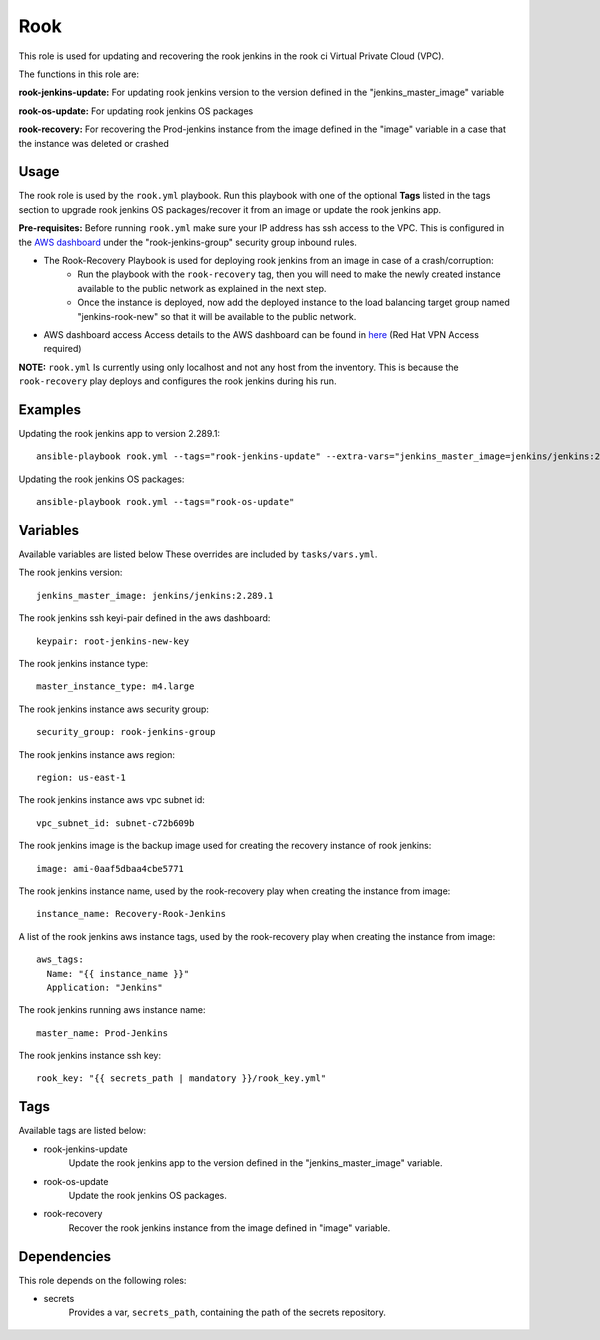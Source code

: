 Rook
====

This role is used for updating and recovering the rook jenkins in the rook ci Virtual Private Cloud (VPC).

The functions in this role are:

**rook-jenkins-update:** For updating rook jenkins version to the version defined in the "jenkins_master_image" variable

**rook-os-update:** For updating rook jenkins OS packages

**rook-recovery:** For recovering the Prod-jenkins instance from the image defined in the "image" variable in a case that the instance was deleted or crashed

Usage
+++++

The rook role is used by the ``rook.yml`` playbook.  Run this playbook with one of the optional **Tags** listed in the tags section to upgrade rook jenkins OS packages/recover it from an image or update the rook jenkins app.

**Pre-requisites:** Before running ``rook.yml`` make sure your IP address has ssh access to the VPC. This is configured in the `AWS dashboard`_ under the "rook-jenkins-group" security group inbound rules.

- The Rook-Recovery Playbook is used for deploying rook jenkins from an image in case of a crash/corruption:
    - Run the playbook with the ``rook-recovery`` tag, then you will need to make the newly created instance available to the public network as explained in the next step.

    - Once the instance is deployed, now add the deployed instance to the load balancing target group named "jenkins-rook-new" so that it will be available to the public network.

- AWS dashboard access
  Access details to the AWS dashboard can be found in here_ (Red Hat VPN Access required)

**NOTE:** ``rook.yml`` Is currently using only localhost and not any host from the inventory. This is because the ``rook-recovery`` play deploys and configures the rook jenkins during his run.

Examples
++++++++

Updating the rook jenkins app to version 2.289.1::

    ansible-playbook rook.yml --tags="rook-jenkins-update" --extra-vars="jenkins_master_image=jenkins/jenkins:2.289.1"

Updating the rook jenkins OS packages::

    ansible-playbook rook.yml --tags="rook-os-update"

Variables
+++++++++

Available variables are listed below These overrides are included by ``tasks/vars.yml``.

The rook jenkins version::

    jenkins_master_image: jenkins/jenkins:2.289.1

The rook jenkins ssh keyi-pair defined in the aws dashboard::

    keypair: root-jenkins-new-key

The rook jenkins instance type::

    master_instance_type: m4.large

The rook jenkins instance aws security group::

    security_group: rook-jenkins-group

The rook jenkins instance aws region::

    region: us-east-1

The rook jenkins instance aws vpc subnet id::

    vpc_subnet_id: subnet-c72b609b

The rook jenkins image is the backup image used for creating the recovery instance of rook jenkins::

    image: ami-0aaf5dbaa4cbe5771

The rook jenkins instance name, used by the rook-recovery play when creating the instance from image::

    instance_name: Recovery-Rook-Jenkins

A list of the rook jenkins aws instance tags, used by the rook-recovery play when creating the instance from image::

    aws_tags:
      Name: "{{ instance_name }}"
      Application: "Jenkins"

The rook jenkins running aws instance name::

    master_name: Prod-Jenkins

The rook jenkins instance ssh key::

    rook_key: "{{ secrets_path | mandatory }}/rook_key.yml"

Tags
++++

Available tags are listed below:

- rook-jenkins-update
    Update the rook jenkins app to the version defined in the "jenkins_master_image" variable.

- rook-os-update
    Update the rook jenkins OS packages.

- rook-recovery
    Recover the rook jenkins instance from the image defined in "image" variable.

Dependencies
++++++++++++

This role depends on the following roles:

- secrets
    Provides a var, ``secrets_path``, containing the path of the secrets repository.

 .. _AWS dashboard: https://console.aws.amazon.com/ec2/v2/home?region=us-east-1#Home:
 .. _here: http://wiki.ceph.redhat.com/dokuwiki/doku.php?id=rook_aws_account
